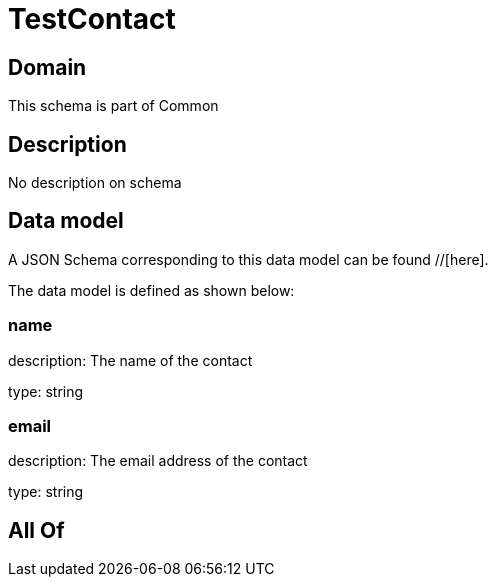 = TestContact

[#domain]
== Domain

This schema is part of Common

[#description]
== Description
No description on schema


[#data_model]
== Data model

A JSON Schema corresponding to this data model can be found //[here].

The data model is defined as shown below:


=== name
description: The name of the contact

type: string


=== email
description: The email address of the contact

type: string


[#all_of]
== All Of

